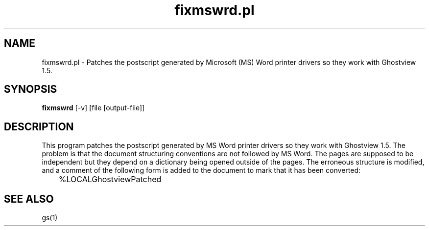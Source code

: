 .\" $Id$
.TH fixmswrd.pl 1 "24 October 2002" Ghostscript \" -*- nroff -*-
.SH NAME
fixmswrd.pl \- Patches the postscript generated by Microsoft (MS) Word printer drivers so they work with Ghostview 1.5.
.SH SYNOPSIS
\fBfixmswrd\fR [-v] [file [output\-file]]
.SH DESCRIPTION
This program patches the postscript generated by MS Word printer drivers so they work with Ghostview 1.5.  The problem is that the document structuring conventions are not followed by MS Word.  The pages are supposed to be independent but they depend on a dictionary being opened outside of the pages.  The erroneous structure is modified, and a comment of the following form is added to the document to mark that it has been converted:
.PP
.nf
	%LOCALGhostviewPatched
.fi
.PP
.SH SEE ALSO
gs(1)
